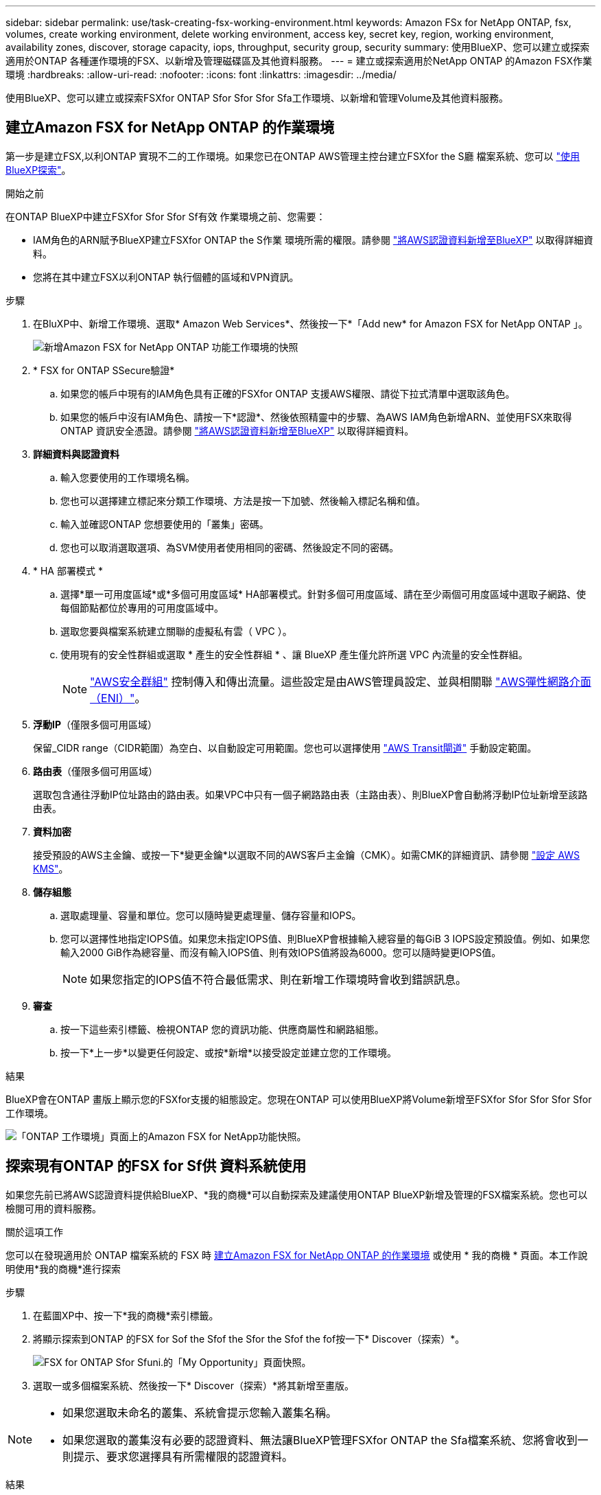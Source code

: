---
sidebar: sidebar 
permalink: use/task-creating-fsx-working-environment.html 
keywords: Amazon FSx for NetApp ONTAP, fsx, volumes, create working environment, delete working environment, access key, secret key, region, working environment, availability zones, discover, storage capacity, iops, throughput, security group, security 
summary: 使用BlueXP、您可以建立或探索適用於ONTAP 各種運作環境的FSX、以新增及管理磁碟區及其他資料服務。 
---
= 建立或探索適用於NetApp ONTAP 的Amazon FSX作業環境
:hardbreaks:
:allow-uri-read: 
:nofooter: 
:icons: font
:linkattrs: 
:imagesdir: ../media/


[role="lead"]
使用BlueXP、您可以建立或探索FSXfor ONTAP Sfor Sfor Sfor Sfa工作環境、以新增和管理Volume及其他資料服務。



== 建立Amazon FSX for NetApp ONTAP 的作業環境

第一步是建立FSX,以利ONTAP 實現不二的工作環境。如果您已在ONTAP AWS管理主控台建立FSXfor the S廳 檔案系統、您可以 link:task-creating-fsx-working-environment.html#discover-an-existing-fsx-for-ontap-file-system["使用BlueXP探索"]。

.開始之前
在ONTAP BlueXP中建立FSXfor Sfor Sfor Sf有效 作業環境之前、您需要：

* IAM角色的ARN賦予BlueXP建立FSXfor ONTAP the S作業 環境所需的權限。請參閱 link:../requirements/task-setting-up-permissions-fsx.html["將AWS認證資料新增至BlueXP"] 以取得詳細資料。
* 您將在其中建立FSX以利ONTAP 執行個體的區域和VPN資訊。


.步驟
. 在BluXP中、新增工作環境、選取* Amazon Web Services*、然後按一下*「Add new* for Amazon FSX for NetApp ONTAP 」。
+
image:screenshot_add_fsx_working_env.png["新增Amazon FSX for NetApp ONTAP 功能工作環境的快照"]

. * FSX for ONTAP SSecure驗證*
+
.. 如果您的帳戶中現有的IAM角色具有正確的FSXfor ONTAP 支援AWS權限、請從下拉式清單中選取該角色。
.. 如果您的帳戶中沒有IAM角色、請按一下*認證*、然後依照精靈中的步驟、為AWS IAM角色新增ARN、並使用FSX來取得ONTAP 資訊安全憑證。請參閱 link:../requirements/task-setting-up-permissions-fsx.html["將AWS認證資料新增至BlueXP"] 以取得詳細資料。


. *詳細資料與認證資料*
+
.. 輸入您要使用的工作環境名稱。
.. 您也可以選擇建立標記來分類工作環境、方法是按一下加號、然後輸入標記名稱和值。
.. 輸入並確認ONTAP 您想要使用的「叢集」密碼。
.. 您也可以取消選取選項、為SVM使用者使用相同的密碼、然後設定不同的密碼。


. * HA 部署模式 *
+
.. 選擇*單一可用度區域*或*多個可用度區域* HA部署模式。針對多個可用度區域、請在至少兩個可用度區域中選取子網路、使每個節點都位於專用的可用度區域中。
.. 選取您要與檔案系統建立關聯的虛擬私有雲（ VPC ）。
.. 使用現有的安全性群組或選取 * 產生的安全性群組 * 、讓 BlueXP 產生僅允許所選 VPC 內流量的安全性群組。
+

NOTE: link:https://docs.aws.amazon.com/AWSEC2/latest/UserGuide/security-group-rules.html["AWS安全群組"^] 控制傳入和傳出流量。這些設定是由AWS管理員設定、並與相關聯 link:https://docs.aws.amazon.com/AWSEC2/latest/UserGuide/using-eni.html["AWS彈性網路介面（ENI）"^]。



. *浮動IP*（僅限多個可用區域）
+
保留_CIDR range（CIDR範圍）為空白、以自動設定可用範圍。您也可以選擇使用 https://docs.netapp.com/us-en/cloud-manager-cloud-volumes-ontap/task-setting-up-transit-gateway.html["AWS Transit閘道"^] 手動設定範圍。

. *路由表*（僅限多個可用區域）
+
選取包含通往浮動IP位址路由的路由表。如果VPC中只有一個子網路路由表（主路由表）、則BlueXP會自動將浮動IP位址新增至該路由表。

. *資料加密*
+
接受預設的AWS主金鑰、或按一下*變更金鑰*以選取不同的AWS客戶主金鑰（CMK）。如需CMK的詳細資訊、請參閱 link:https://docs.netapp.com/us-en/cloud-manager-cloud-volumes-ontap/task-setting-up-kms.html["設定 AWS KMS"^]。

. *儲存組態*
+
.. 選取處理量、容量和單位。您可以隨時變更處理量、儲存容量和IOPS。
.. 您可以選擇性地指定IOPS值。如果您未指定IOPS值、則BlueXP會根據輸入總容量的每GiB 3 IOPS設定預設值。例如、如果您輸入2000 GiB作為總容量、而沒有輸入IOPS值、則有效IOPS值將設為6000。您可以隨時變更IOPS值。
+

NOTE: 如果您指定的IOPS值不符合最低需求、則在新增工作環境時會收到錯誤訊息。



. *審查*
+
.. 按一下這些索引標籤、檢視ONTAP 您的資訊功能、供應商屬性和網路組態。
.. 按一下*上一步*以變更任何設定、或按*新增*以接受設定並建立您的工作環境。




.結果
BlueXP會在ONTAP 畫版上顯示您的FSXfor支援的組態設定。您現在ONTAP 可以使用BlueXP將Volume新增至FSXfor Sfor Sfor Sfor Sfor工作環境。

image:screenshot_add_fsx_cloud.png["「ONTAP 工作環境」頁面上的Amazon FSX for NetApp功能快照。"]



== 探索現有ONTAP 的FSX for Sf供 資料系統使用

如果您先前已將AWS認證資料提供給BlueXP、*我的商機*可以自動探索及建議使用ONTAP BlueXP新增及管理的FSX檔案系統。您也可以檢閱可用的資料服務。

.關於這項工作
您可以在發現適用於 ONTAP 檔案系統的 FSX 時 <<建立Amazon FSX for NetApp ONTAP 的作業環境>> 或使用 * 我的商機 * 頁面。本工作說明使用*我的商機*進行探索

.步驟
. 在藍圖XP中、按一下*我的商機*索引標籤。
. 將顯示探索到ONTAP 的FSX for Sof the Sfof the Sfor the Sfof the fof按一下* Discover（探索）*。
+
image:screenshot-opportunities.png["FSX for ONTAP Sfor Sfuni.的「My Opportunity」頁面快照。"]

. 選取一或多個檔案系統、然後按一下* Discover（探索）*將其新增至畫版。


[NOTE]
====
* 如果您選取未命名的叢集、系統會提示您輸入叢集名稱。
* 如果您選取的叢集沒有必要的認證資料、無法讓BlueXP管理FSXfor ONTAP the Sfa檔案系統、您將會收到一則提示、要求您選擇具有所需權限的認證資料。


====
.結果
BlueXP會在ONTAP 畫版上顯示您探索到的FSXfor the Sfor the Sf更新 檔案系統。您現在ONTAP 可以使用BlueXP將Volume新增至FSXfor Sfor Sfor Sfor Sfor工作環境。

image:screenshot_fsx_working_environment_select.png["選取AWS區域和工作環境的快照"]
